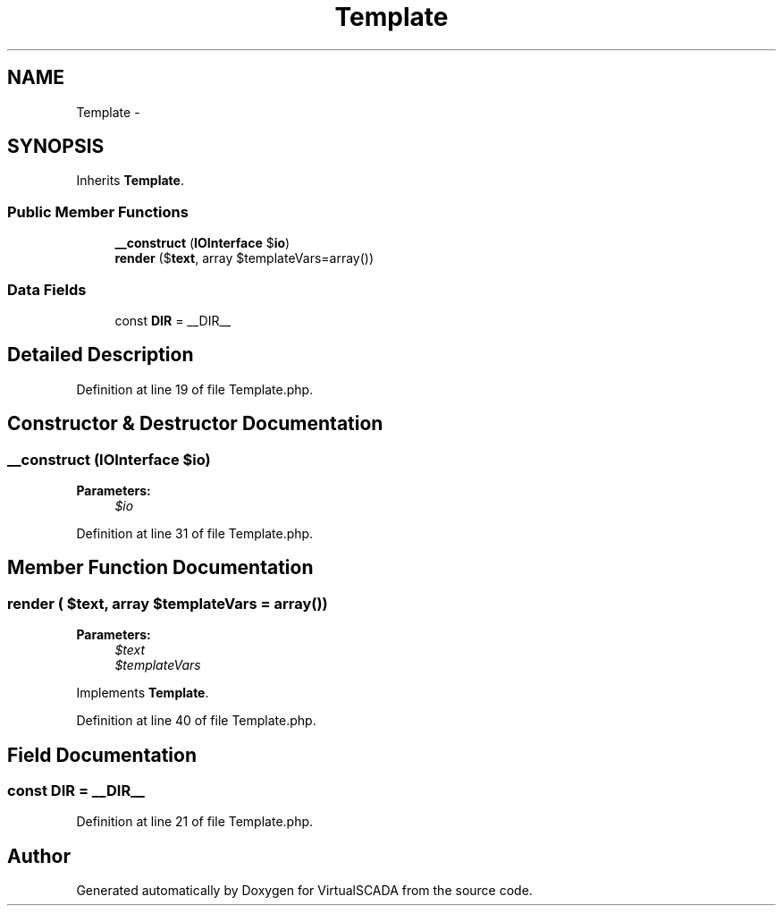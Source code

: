 .TH "Template" 3 "Tue Apr 14 2015" "Version 1.0" "VirtualSCADA" \" -*- nroff -*-
.ad l
.nh
.SH NAME
Template \- 
.SH SYNOPSIS
.br
.PP
.PP
Inherits \fBTemplate\fP\&.
.SS "Public Member Functions"

.in +1c
.ti -1c
.RI "\fB__construct\fP (\fBIOInterface\fP $\fBio\fP)"
.br
.ti -1c
.RI "\fBrender\fP ($\fBtext\fP, array $templateVars=array())"
.br
.in -1c
.SS "Data Fields"

.in +1c
.ti -1c
.RI "const \fBDIR\fP = __DIR__"
.br
.in -1c
.SH "Detailed Description"
.PP 
Definition at line 19 of file Template\&.php\&.
.SH "Constructor & Destructor Documentation"
.PP 
.SS "__construct (\fBIOInterface\fP $io)"

.PP
\fBParameters:\fP
.RS 4
\fI$io\fP 
.RE
.PP

.PP
Definition at line 31 of file Template\&.php\&.
.SH "Member Function Documentation"
.PP 
.SS "render ( $text, array $templateVars = \fCarray()\fP)"

.PP
\fBParameters:\fP
.RS 4
\fI$text\fP 
.br
\fI$templateVars\fP 
.RE
.PP

.PP
Implements \fBTemplate\fP\&.
.PP
Definition at line 40 of file Template\&.php\&.
.SH "Field Documentation"
.PP 
.SS "const DIR = __DIR__"

.PP
Definition at line 21 of file Template\&.php\&.

.SH "Author"
.PP 
Generated automatically by Doxygen for VirtualSCADA from the source code\&.
